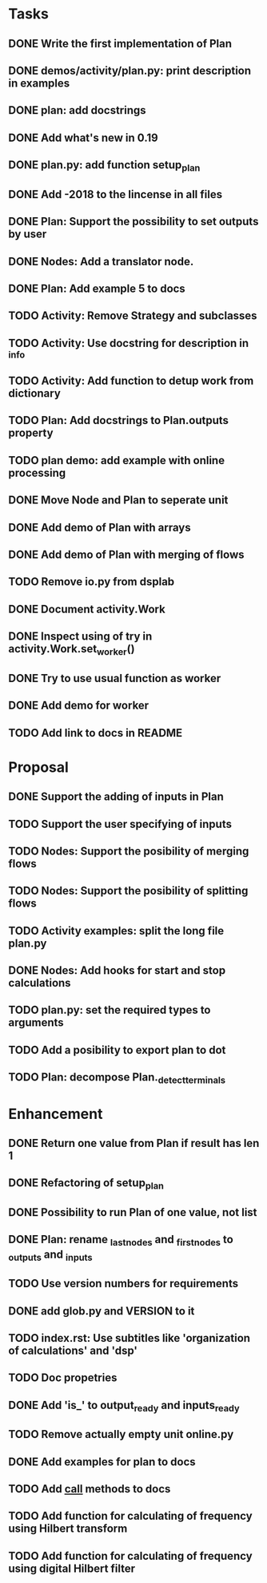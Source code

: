 * Tasks
** DONE Write the first implementation of Plan
** DONE demos/activity/plan.py: print description in examples
** DONE plan: add docstrings
** DONE Add what's new in 0.19
** DONE plan.py: add function setup_plan
** DONE Add -2018 to the lincense in all files
** DONE Plan: Support the possibility to set outputs by user
** DONE Nodes: Add a translator node.
** DONE Plan: Add example 5 to docs
** TODO Activity: Remove Strategy and subclasses
** TODO Activity: Use docstring for description in _info
** TODO Activity: Add function to detup work from dictionary
** TODO Plan: Add docstrings to Plan.outputs property
** TODO plan demo: add example with online processing
** DONE Move Node and Plan to seperate unit
** DONE Add demo of Plan with arrays
** DONE Add demo of Plan with merging of flows
** TODO Remove io.py from dsplab
** DONE Document activity.Work
** DONE Inspect using of try in activity.Work.set_worker()
** DONE Try to use usual function as worker
** DONE Add demo for worker
** TODO Add link to docs in README
* Proposal
** DONE Support the adding of inputs in Plan
** TODO Support the user specifying of inputs
** TODO Nodes: Support the posibility of merging flows
** TODO Nodes: Support the posibility of splitting flows
** TODO Activity examples: split the long file plan.py
** DONE Nodes: Add hooks for start and stop calculations
** TODO plan.py: set the required types to arguments
** TODO Add a posibility to export plan to dot
** TODO Plan: decompose Plan._detect_terminals
* Enhancement
** DONE Return one value from Plan if result has len 1
** DONE Refactoring of setup_plan
** DONE Possibility to run Plan of one value, not list
** DONE Plan: rename _last_nodes and _first_nodes to _outputs and _inputs
** TODO Use version numbers for requirements
** DONE add glob.py and VERSION to it
** TODO index.rst: Use subtitles like 'organization of calculations' and 'dsp'
** TODO Doc propetries
** DONE Add 'is_' to output_ready and inputs_ready
** TODO Remove actually empty unit online.py
** DONE Add examples for plan to docs
** TODO Add __call__ methods to docs
** TODO Add function for calculating of frequency using Hilbert transform
** TODO Add function for calculating of frequency using digital Hilbert filter
